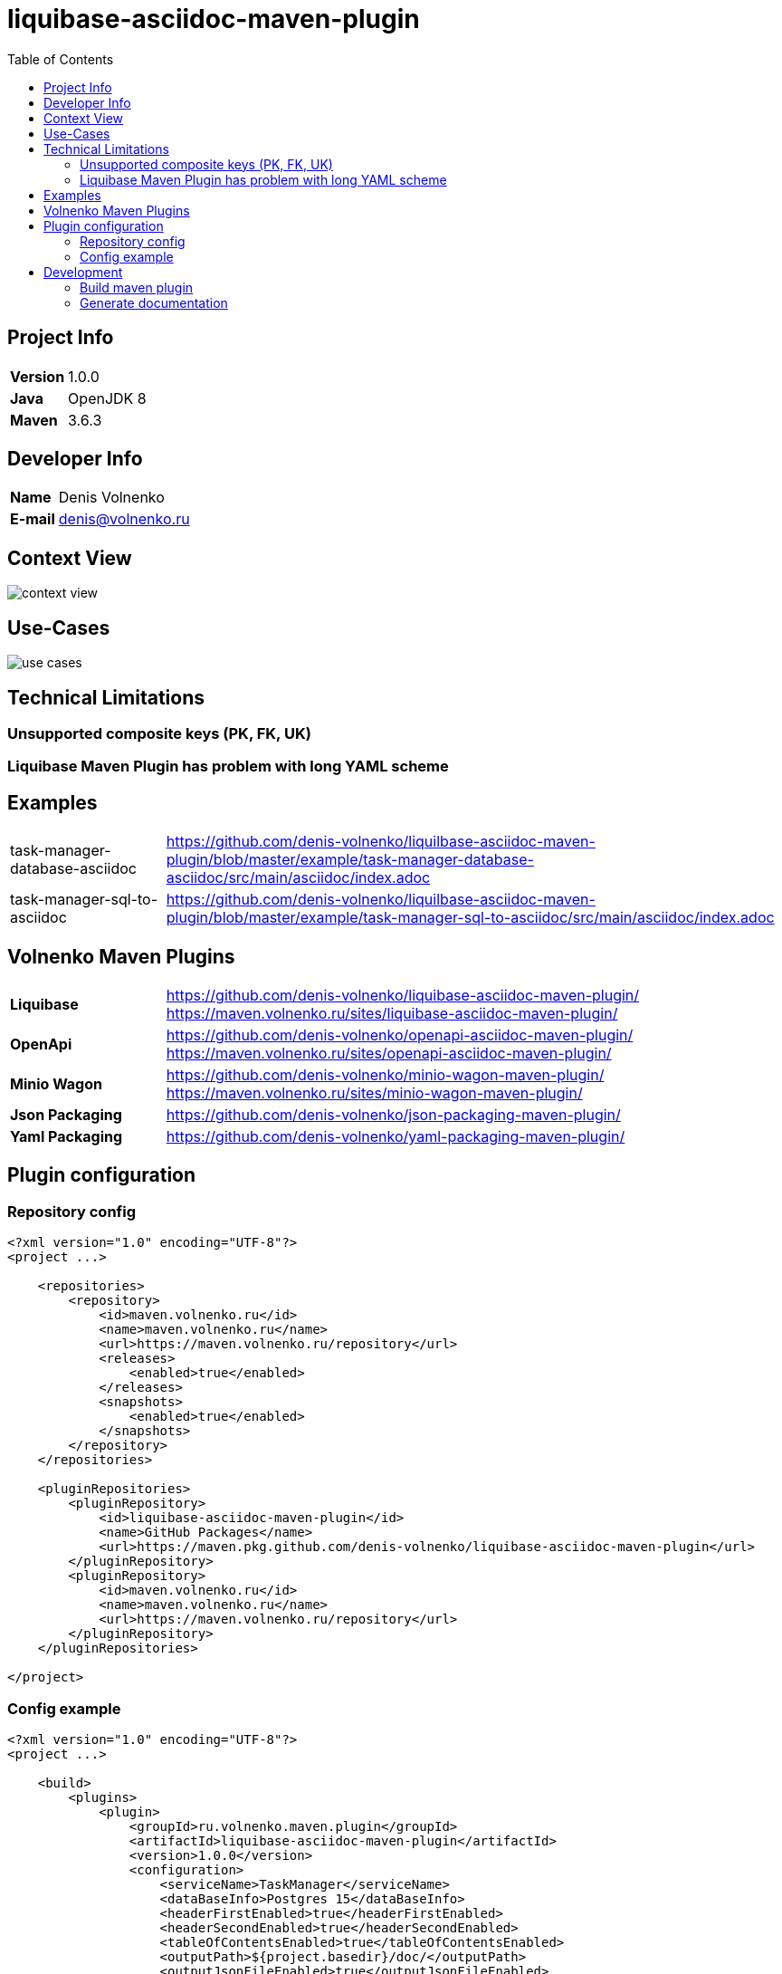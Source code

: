 = liquibase-asciidoc-maven-plugin
:toc:

== Project Info

[cols="20,80"]
|===

|*Version*
|1.0.0

|*Java*
|OpenJDK 8

|*Maven*
|3.6.3

|===

== Developer Info

[cols="20,80"]
|===

|*Name*
|Denis Volnenko

|*E-mail*
|denis@volnenko.ru

|===

== Context View

image::doc/context-view.svg[]

== Use-Cases

image::doc/use-cases.svg[]

== Technical Limitations

=== Unsupported composite keys (PK, FK, UK)

=== Liquibase Maven Plugin has problem with long YAML scheme

== Examples

[cols="20,80"]
|===

|task-manager-database-asciidoc
|https://github.com/denis-volnenko/liquilbase-asciidoc-maven-plugin/blob/master/example/task-manager-database-asciidoc/src/main/asciidoc/index.adoc

|task-manager-sql-to-asciidoc
|https://github.com/denis-volnenko/liquilbase-asciidoc-maven-plugin/blob/master/example/task-manager-sql-to-asciidoc/src/main/asciidoc/index.adoc

|===

== Volnenko Maven Plugins

[cols="20,80"]
|===

|*Liquibase*
a|
https://github.com/denis-volnenko/liquibase-asciidoc-maven-plugin/
https://maven.volnenko.ru/sites/liquibase-asciidoc-maven-plugin/

|*OpenApi*
a|
https://github.com/denis-volnenko/openapi-asciidoc-maven-plugin/
https://maven.volnenko.ru/sites/openapi-asciidoc-maven-plugin/

|*Minio Wagon*
a|
https://github.com/denis-volnenko/minio-wagon-maven-plugin/
https://maven.volnenko.ru/sites/minio-wagon-maven-plugin/

|*Json Packaging*
a|
https://github.com/denis-volnenko/json-packaging-maven-plugin/

|*Yaml Packaging*
a|
https://github.com/denis-volnenko/yaml-packaging-maven-plugin/

|===

== Plugin configuration

=== Repository config

----
<?xml version="1.0" encoding="UTF-8"?>
<project ...>

    <repositories>
        <repository>
            <id>maven.volnenko.ru</id>
            <name>maven.volnenko.ru</name>
            <url>https://maven.volnenko.ru/repository</url>
            <releases>
                <enabled>true</enabled>
            </releases>
            <snapshots>
                <enabled>true</enabled>
            </snapshots>
        </repository>
    </repositories>

    <pluginRepositories>
        <pluginRepository>
            <id>liquibase-asciidoc-maven-plugin</id>
            <name>GitHub Packages</name>
            <url>https://maven.pkg.github.com/denis-volnenko/liquibase-asciidoc-maven-plugin</url>
        </pluginRepository>
        <pluginRepository>
            <id>maven.volnenko.ru</id>
            <name>maven.volnenko.ru</name>
            <url>https://maven.volnenko.ru/repository</url>
        </pluginRepository>
    </pluginRepositories>

</project>
----

=== Config example

----
<?xml version="1.0" encoding="UTF-8"?>
<project ...>

    <build>
        <plugins>
            <plugin>
                <groupId>ru.volnenko.maven.plugin</groupId>
                <artifactId>liquibase-asciidoc-maven-plugin</artifactId>
                <version>1.0.0</version>
                <configuration>
                    <serviceName>TaskManager</serviceName>
                    <dataBaseInfo>Postgres 15</dataBaseInfo>
                    <headerFirstEnabled>true</headerFirstEnabled>
                    <headerSecondEnabled>true</headerSecondEnabled>
                    <tableOfContentsEnabled>true</tableOfContentsEnabled>
                    <outputPath>${project.basedir}/doc/</outputPath>
                    <outputJsonFileEnabled>true</outputJsonFileEnabled>
                    <outputYamlFileEnabled>true</outputYamlFileEnabled>
                    <files>
                        <file>${project.basedir}/erd/project.yaml</file>
                        <file>${project.basedir}/erd/task.yaml</file>
                        <file>${project.basedir}/erd/status.yaml</file>
                    </files>
                </configuration>
            </plugin>
        </plugins>
    </build>

</project>
----

== Development

=== Build maven plugin

----
mvn clean install
----

=== Generate documentation

----
mvn liquilbase-asciidoc:generate
----